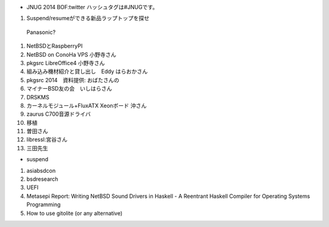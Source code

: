 * JNUG 2014 BOF:twitter ハッシュタグは#JNUGです。
#. Suspend/resumeができる新品ラップトップを探せ
 Panasonic?
#. NetBSDとRaspberryPI
#. NetBSD on ConoHa VPS 小野寺さん
#. pkgsrc LibreOffice4 小野寺さん
#. 組み込み機材紹介と貸し出し　Eddy はらおかさん
#. pkgsrc 2014　資料提供: おばたさんの
#. マイナーBSD友の会　いしはらさん 
#. DRSKMS
#. カーネルモジュール+FluxATX Xeonボード 沖さん
#. zaurus C700音源ドライバ
#. 移植　
#. 曽田さん
#. libressl:宮谷さん
#. 三田先生

* suspend
#. asiabsdcon
#. bsdresearch
#. UEFI
#. Metasepi Report: Writing NetBSD Sound Drivers in Haskell - A Reentrant Haskell Compiler for Operating Systems Programming
#. How to use gitolite (or any alternative)

